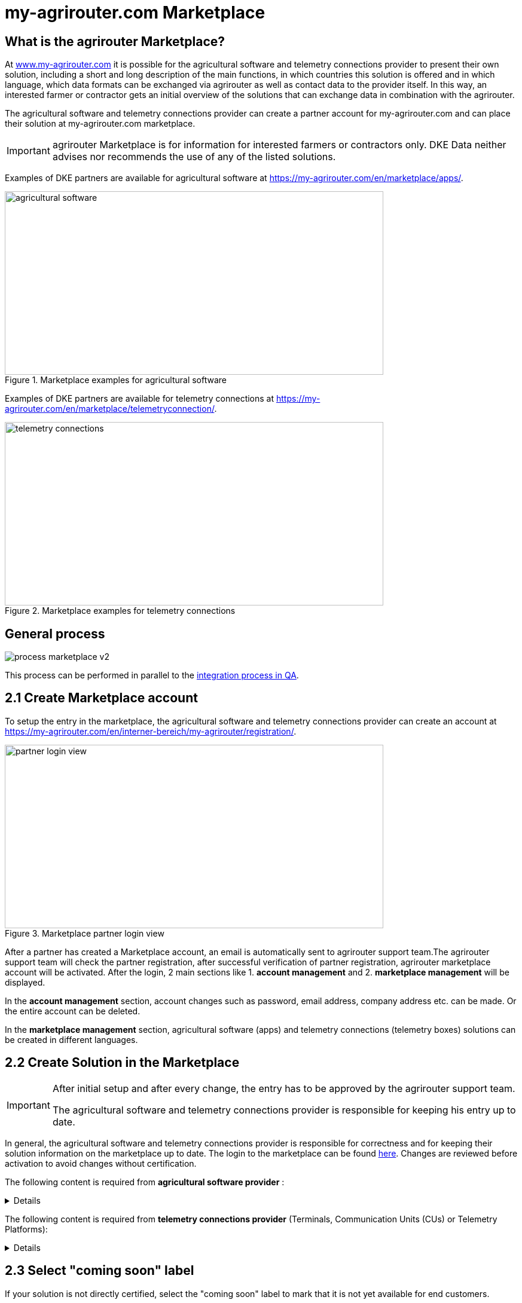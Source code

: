 = my-agrirouter.com Marketplace
:imagesdir: _images/

== What is the agrirouter Marketplace?

At https://www.my-agrirouter.com[www.my-agrirouter.com] it is possible for the agricultural software and telemetry connections provider to present their own solution, including a short and long description of the main functions, in which countries this solution is offered and in which language, which data formats can be exchanged via agrirouter as well as contact data to the provider itself. In this way, an interested farmer or contractor gets an initial overview of the solutions that can exchange data in combination with the agrirouter.

The agricultural software and telemetry connections provider can create a partner account for my-agrirouter.com and can place their solution at my-agrirouter.com marketplace.

[IMPORTANT]
====
agrirouter Marketplace is for information for interested farmers or contractors only. DKE Data neither advises nor recommends the use of any of the listed solutions.
====

Examples of DKE partners are available for agricultural software at https://my-agrirouter.com/en/marketplace/apps/.

.Marketplace examples for agricultural software
image::ig1/marketplace_agricultural_software.png[agricultural software,633,307]


Examples of DKE partners are available for telemetry connections at https://my-agrirouter.com/en/marketplace/telemetryconnection/.

.Marketplace examples for telemetry connections
image::ig1/marketplace_telemetry_connections.png[telemetry connections,633,307]

== General process
image::general/process_marketplace_v2.png[]

This process can be performed in parallel to the xref:partner-process/integration-qa.adoc[integration process in QA].


== 2.1 Create Marketplace account

To setup the entry in the marketplace, the agricultural software and telemetry connections provider can create an account at https://my-agrirouter.com/en/interner-bereich/my-agrirouter/registration/.

.Marketplace partner login view
image::ig1/marketplace_login.png[partner login view,633,307]

After a partner has created a Marketplace account, an email is automatically sent to agrirouter support team.The agrirouter support team will check the partner registration, after successful verification of partner registration, agrirouter marketplace account will be activated.  After the login, 2 main sections like 1. *account management* and 2. *marketplace management* will be displayed.

In the *account management* section, account changes such as password, email address, company address etc. can be made. Or the entire account can be deleted.

In the *marketplace management* section, agricultural software (apps) and telemetry connections (telemetry boxes) solutions can be created in different languages.

== 2.2 Create Solution in the Marketplace

[IMPORTANT]
====
After initial setup and after every change, the entry has to be approved by the agrirouter support team.

The agricultural software and telemetry connections provider is responsible for keeping his entry up to date.
====

In general, the agricultural software and telemetry connections provider is responsible for correctness and for keeping their solution information on the marketplace up to date. The login to the marketplace can be found link:https://my-agrirouter.com/en/interner-bereich/my-agrirouter/choose-maintance/[here]. Changes are reviewed before activation to avoid changes without certification.


The following content is required from *agricultural software provider* :

[%collapsible]
====
[cols="1,4,1,4",options="header",]
|=======================================================================================
|# |Description |Quantity |Remarks
|1 |App / Module Name |1 |-
|2 |Software Version |1 |-
|3 |agrirouter certified |1 |-
|4 |Reference to App (in case of a module) |1 |-
|5 |Download link to App Provider |1 |-
|6 |Keywords |10 |-
|7 |Short description in 4 basic languages DE, EN, FR, RU |< 150 characters |-
|8 |Long description in 4 basic languages DE, EN, FR, RU |< 500 characters |-
|8 |App Provider name | |
|10 |App Provider homepage | |
|11 |Company Information |1 |Address, Location, Support Information
|12 |Privacy Policy / Terms of use Link |1 |
|13 |App Category |1 < n a|
Select box:

1.  Documentation
2.  Cross-Compliance documentation
3.  Calculator
4.  Application Maps
5.  Prescription
6.  Fertilization
7.  Plant Protection
8.  Farm Management and Information System (FMIS)
9.  Product information (fertilizer, plant protection, seed, ...)
10. Machine Optimization
11. Process Optimization

|14 |Operating System / Platform |1 < n a|
Select box:

1.  Native Android
2.  Native iOS
3.  Native Windows
4.  Native Windows mobile
5.  Native Mac
6.  Web applications

|15 |Message format (receive) |1 < n a|
Select box:

1.  Task-Data (TaskData)
2.  Time Log (EFDI)
3.  Image
4.  Movie
5.  Shape
6.  Documents
7.  GPS position

|16 |Message format (send) |1 < n a|
Select box:

1.  Task-Data (TaskData)
2.  Time Log (EFDI)
3.  Image
4.  Movie
5.  Shape
6.  Documents
7.  GPS position

|17 |Country selection |1 < n |
|18 |Languages |1 < n |EN, DE, FR, RU
|19 |App Screenshots |3 < n < 6 |Max. 1400 width pixel Resolution in .jpg or .png
|20 |App Provider Logo |1 |Min. 500x500, max. 1000x1000 pixel Resolution in .jpg or .png
|=======================================================================================
====

The following content is required from *telemetry connections provider* (Terminals, Communication Units (CUs) or Telemetry Platforms):

[%collapsible]
====
[cols="1,4,1,4",options="header",]
|===============================================================================================================
|# |Description |Quantity |Remarks
|1 |Hardware Name |1 |-
|2 |Hardware Version |1 |-
|3 |agrirouter certified |1 |-
|4 |Link to Hardware Provider |1 |-
|5 |Keywords |10 |-
|6 |Short description in 4 basic languages DE, EN, FR, RU |< 150 characters |-
|7 |Long description in 4 basic languages DE, EN, FR, RU |< 500 characters |-
|8 |Hardware Provider name | |
|8 |Hardware Provider homepage | |
|10 |Company Information |1 |Address, Location, Support Information
|11 |Privacy Policy / Terms of use Link |1 |
|12 |Construction year |1 < n a|
Select box:
from 2000 to 2020 (one-year steps)

|13 |Model Type |1 a|

Manufacturer model type (depending of 12 and 13 selection criteria) …


|14 |Supported interfaces |1 < n a|
Select box:

1.  ISOBUS-INCAB
2.  Signal Socket
3.  CAN-BUS
4.  None

|15 |Power supply |1 < n a|
Select box:

1.  12V
2.  24V
3.  Battery
4.  220V

|16 |GPS position |1 |Yes / No / External
|17 |Mobile communication |1 |Yes / No / External
|18 |SIM card from hardware provider |1 |Yes / No
|19 |WIFI communication |1 |Yes / No
|20 |Hotspot functionality |1 |Yes / No
|21 |Input possibility for entering the agrirouter registration code | a|
Select box:

1.  ISOBUS-Terminal
2.  Mobile Device (Tablet, Smartphone)
3.  Own display
4.  Website
5.  Other

|22 |Possibility to select different End user profiles |1 a|
Yes / No

(Telemetry box can be used with several agrirouter accounts / only one end user profile can be active at a time)

|23 |Can transmit Machine information |1 |Yes / No
|24 |Message format (receive) |1 < n a|
Select box:

1.  Task-Data (TaskData)
2.  Time Log (EFDI)
3.  Image
4.  Movie
5.  Shape
6.  Documents
7.  GPS position

|25 |Message format (send) |1 < n a|
Select box:

1.  Task-Data (TaskData)
2.  Time Log (EFDI)
3.  Image
4.  Movie
5.  Shape
6.  Documents
7.  GPS position

|26 |Country selection |1 < n |
|27 |Languages |1 < n |EN, DE, FR, RU
|28 |Product Photos / Screenshots |1 < n < 6 |Max. 1400 width pixel Resolution in .jpg or .png
|29 |Hardware-Provider Logo |1 |Min. 500x500, max. 1000x1000 pixel Resolution in .jpg or .png
|===============================================================================================================
====

== 2.3 Select "coming soon" label

If your solution is not directly certified, select the "coming soon" label to mark that it is not yet available for end customers.

After certification is finalized, the app provider may remove the "coming soon". 

[IMPORTANT]
====
After the label "coming soon" has been added, the solution should finally complete agrirouter certification within 3 months. 
====

== 2.4 Approval from support team

Whenever you change your marketplace entry, the agrirouter support team will review your changes before they become visible in the public marketplace entry. This is done to avoid changes in the capabilities of your software without recertification. This check only applies to the capabilities and the communication interface with agrirouter, not the overall functions of your software/hardware.
